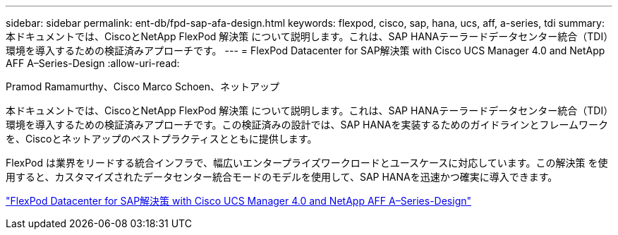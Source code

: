 ---
sidebar: sidebar 
permalink: ent-db/fpd-sap-afa-design.html 
keywords: flexpod, cisco, sap, hana, ucs, aff, a-series, tdi 
summary: 本ドキュメントでは、CiscoとNetApp FlexPod 解決策 について説明します。これは、SAP HANAテーラードデータセンター統合（TDI）環境を導入するための検証済みアプローチです。 
---
= FlexPod Datacenter for SAP解決策 with Cisco UCS Manager 4.0 and NetApp AFF A–Series-Design
:allow-uri-read: 


Pramod Ramamurthy、Cisco Marco Schoen、ネットアップ

[role="lead"]
本ドキュメントでは、CiscoとNetApp FlexPod 解決策 について説明します。これは、SAP HANAテーラードデータセンター統合（TDI）環境を導入するための検証済みアプローチです。この検証済みの設計では、SAP HANAを実装するためのガイドラインとフレームワークを、Ciscoとネットアップのベストプラクティスとともに提供します。

FlexPod は業界をリードする統合インフラで、幅広いエンタープライズワークロードとユースケースに対応しています。この解決策 を使用すると、カスタマイズされたデータセンター統合モードのモデルを使用して、SAP HANAを迅速かつ確実に導入できます。

link:https://www.cisco.com/c/en/us/td/docs/unified_computing/ucs/UCS_CVDs/flexpod_datacenter_sap_netappaffa_design.html["FlexPod Datacenter for SAP解決策 with Cisco UCS Manager 4.0 and NetApp AFF A–Series-Design"^]
